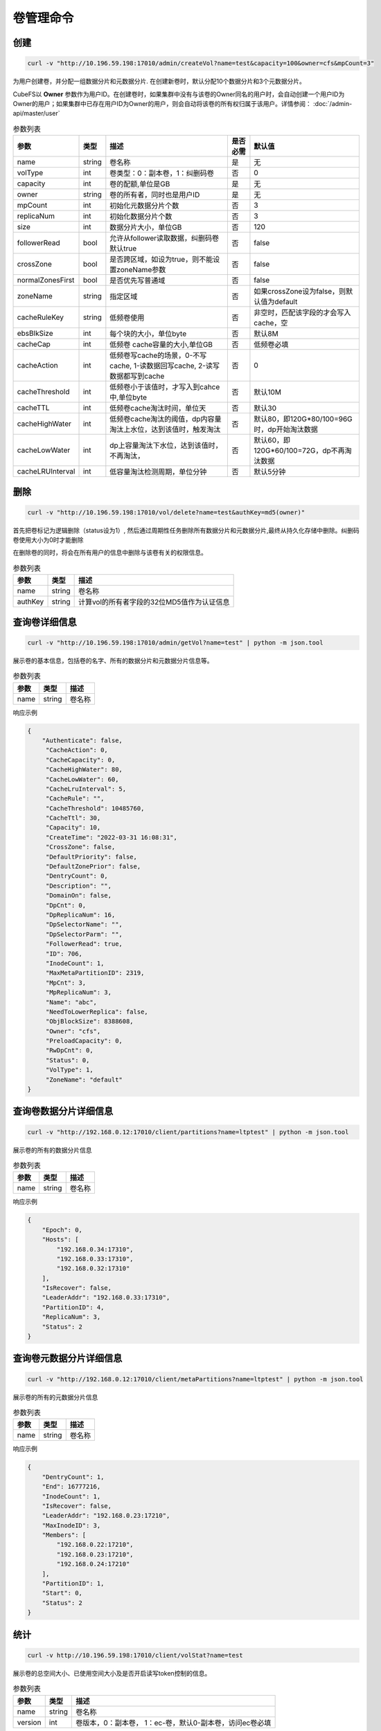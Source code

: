 卷管理命令
===================

创建
----------

.. code-block:: bash

   curl -v "http://10.196.59.198:17010/admin/createVol?name=test&capacity=100&owner=cfs&mpCount=3"


为用户创建卷，并分配一组数据分片和元数据分片. 在创建新卷时，默认分配10个数据分片和3个元数据分片。

CubeFS以 **Owner** 参数作为用户ID。在创建卷时，如果集群中没有与该卷的Owner同名的用户时，会自动创建一个用户ID为Owner的用户；如果集群中已存在用户ID为Owner的用户，则会自动将该卷的所有权归属于该用户。详情参阅： :doc:`/admin-api/master/user`

.. csv-table:: 参数列表
   :header: "参数", "类型", "描述", "是否必需", "默认值"

   "name", "string", "卷名称", "是", "无"
   "volType", "int", "卷类型：0：副本卷，1：纠删码卷", "否", "0"
   "capacity", "int", "卷的配额,单位是GB", "是", "无"
   "owner", "string", "卷的所有者，同时也是用户ID", "是", "无"
   "mpCount", "int", "初始化元数据分片个数", "否", "3"
   "replicaNum", "int", "初始化数据分片个数", "否", "3"
   "size", "int", "数据分片大小，单位GB", "否", "120"
   "followerRead", "bool", "允许从follower读取数据，纠删码卷默认true", "否", "false"
   "crossZone", "bool", "是否跨区域，如设为true，则不能设置zoneName参数", "否", "false"
   "normalZonesFirst", "bool", "是否优先写普通域", "否", "false"
   "zoneName", "string", "指定区域", "否", "如果crossZone设为false，则默认值为default"
   "cacheRuleKey", "string", "低频卷使用", "否", "非空时，匹配该字段的才会写入cache，空"
   "ebsBlkSize", "int", "每个块的大小，单位byte", "否", "默认8M"
   "cacheCap", "int", "低频卷 cache容量的大小,单位GB", "否", "低频卷必填"
   "cacheAction", "int", "低频卷写cache的场景，0-不写cache, 1-读数据回写cache, 2-读写数据都写到cache", "否", "0"
   "cacheThreshold", "int", "低频卷小于该值时，才写入到cahce中,单位byte", "否", "默认10M"
   "cacheTTL", "int", "低频卷cache淘汰时间，单位天", "否", "默认30"
   "cacheHighWater", "int", "低频卷cache淘汰的阈值，dp内容量淘汰上水位，达到该值时，触发淘汰", "否", "默认80，即120G*80/100=96G时，dp开始淘汰数据"
   "cacheLowWater", "int", "dp上容量淘汰下水位，达到该值时，不再淘汰，", "否", "默认60，即120G*60/100=72G，dp不再淘汰数据"
   "cacheLRUInterval", "int", "低容量淘汰检测周期，单位分钟", "否", "默认5分钟"

删除
-------------

.. code-block:: bash

   curl -v "http://10.196.59.198:17010/vol/delete?name=test&authKey=md5(owner)"


首先把卷标记为逻辑删除（status设为1）, 然后通过周期性任务删除所有数据分片和元数据分片,最终从持久化存储中删除。纠删码卷使用大小为0时才能删除

在删除卷的同时，将会在所有用户的信息中删除与该卷有关的权限信息。

.. csv-table:: 参数列表
   :header: "参数", "类型", "描述"

   "name", "string", "卷名称"
   "authKey", "string", "计算vol的所有者字段的32位MD5值作为认证信息"


查询卷详细信息
---------

.. code-block:: bash

   curl -v "http://10.196.59.198:17010/admin/getVol?name=test" | python -m json.tool


展示卷的基本信息，包括卷的名字、所有的数据分片和元数据分片信息等。

.. csv-table:: 参数列表
   :header: "参数", "类型", "描述"

   "name", "string", "卷名称"

响应示例

.. code-block:: json

   {
       "Authenticate": false,
        "CacheAction": 0,
        "CacheCapacity": 0,
        "CacheHighWater": 80,
        "CacheLowWater": 60,
        "CacheLruInterval": 5,
        "CacheRule": "",
        "CacheThreshold": 10485760,
        "CacheTtl": 30,
        "Capacity": 10,
        "CreateTime": "2022-03-31 16:08:31",
        "CrossZone": false,
        "DefaultPriority": false,
        "DefaultZonePrior": false,
        "DentryCount": 0,
        "Description": "",
        "DomainOn": false,
        "DpCnt": 0,
        "DpReplicaNum": 16,
        "DpSelectorName": "",
        "DpSelectorParm": "",
        "FollowerRead": true,
        "ID": 706,
        "InodeCount": 1,
        "MaxMetaPartitionID": 2319,
        "MpCnt": 3,
        "MpReplicaNum": 3,
        "Name": "abc",
        "NeedToLowerReplica": false,
        "ObjBlockSize": 8388608,
        "Owner": "cfs",
        "PreloadCapacity": 0,
        "RwDpCnt": 0,
        "Status": 0,
        "VolType": 1,
        "ZoneName": "default"
   }

查询卷数据分片详细信息
---------

.. code-block:: bash

   curl -v "http://192.168.0.12:17010/client/partitions?name=ltptest" | python -m json.tool


展示卷的所有的数据分片信息

.. csv-table:: 参数列表
   :header: "参数", "类型", "描述"

   "name", "string", "卷名称"

响应示例

.. code-block:: json

   {
       "Epoch": 0,
       "Hosts": [
           "192.168.0.34:17310",
           "192.168.0.33:17310",
           "192.168.0.32:17310"
       ],
       "IsRecover": false,
       "LeaderAddr": "192.168.0.33:17310",
       "PartitionID": 4,
       "ReplicaNum": 3,
       "Status": 2
   }


查询卷元数据分片详细信息
---------

.. code-block:: bash

   curl -v "http://192.168.0.12:17010/client/metaPartitions?name=ltptest" | python -m json.tool


展示卷的所有的元数据分片信息

.. csv-table:: 参数列表
   :header: "参数", "类型", "描述"

   "name", "string", "卷名称"

响应示例

.. code-block:: json

   {
       "DentryCount": 1,
       "End": 16777216,
       "InodeCount": 1,
       "IsRecover": false,
       "LeaderAddr": "192.168.0.23:17210",
       "MaxInodeID": 3,
       "Members": [
           "192.168.0.22:17210",
           "192.168.0.23:17210",
           "192.168.0.24:17210"
       ],
       "PartitionID": 1,
       "Start": 0,
       "Status": 2
   }


统计
-------

.. code-block:: bash

   curl -v http://10.196.59.198:17010/client/volStat?name=test


展示卷的总空间大小、已使用空间大小及是否开启读写token控制的信息。

.. csv-table:: 参数列表
   :header: "参数", "类型", "描述"

   "name", "string", "卷名称"
   "version", "int", "卷版本，0：副本卷， 1：ec-卷，默认0-副本卷，访问ec卷必填"

响应示例

.. code-block:: json

   {
       "CacheTotalSize": 0,
       "CacheUsedRatio": "",
       "CacheUsedSize": 0,
       "EnableToken": false,
       "InodeCount": 1,
       "Name": "abc-test",
       "TotalSize": 10737418240,
       "UsedRatio": "0.00",
       "UsedSize": 0
   }



更新
----------

.. code-block:: bash

   curl -v "http://10.196.59.198:17010/vol/update?name=test&capacity=100&authKey=md5(owner)"

增加卷的配额，也可调整其它相关参数。

.. csv-table:: 参数列表
   :header: "参数", "类型", "描述", "是否必需"

   "name", "string", "卷名称", "是"
   "description", "string", "卷描述信息", "否"
   "authKey", "string", "计算vol的所有者字段的32位MD5值作为认证信息", "是"
   "capacity", "int", "更新卷的datanode容量，单位G, 标准卷不能小于已使用容量", "否"
   "zoneName", "string", "更新后所在区域，若不设置将被更新至default区域", "是"
   "followerRead", "bool", "允许从follower读取数据", "否"
   "emptyCacheRule", "string", "是否置空cacheRule", "否", "默认为false, true代表设置cacheRule=''"
   "cacheRuleKey", "string", "缓存规则,纠删码卷使用，满足对应规则的才缓存", "否", "默认为空，不限制"
   "ebsBlkSize", "int", "纠删码卷的每个块的大小", "否", "默认8M"
   "cacheCap", "int", "纠删码卷使用二级cache时，cache的容量大小", "否", "0"
   "cacheAction", "int", "纠删码卷使用，0：不写cache, 1-读数据写cache, 2-读写数据都写到cache", "否", "默认0"
   "cacheThreshold", "int", "缓存文件大小限制，纠删码卷小于该值时，才会写到cache当中", "否", "默认10M"
   "cacheTTL", "int", "缓存过期时间，单位天", "否", "默认30天"
   "cacheHighWater", "int", "淘汰高水位", "否", "默认80, 即80%时，触发淘汰"
   "cacheLowWater", "int", "缓存淘汰低水位", "否", "默认40, 每次淘汰到40%停止淘汰"
   "cacheLRUInterval", "int", "缓存检测周期，单位分钟", "否", "默认5分钟"


获取卷列表
----------

.. code-block:: bash

   curl -v "http://10.196.59.198:17010/vol/list?keywords=test"

获取全部卷的列表信息，可按关键字过滤。

.. csv-table:: 参数列表
   :header: "参数", "类型", "描述", "是否必需"

   "keywords", "string", "获取卷名包含此关键字的卷信息", "否"

响应示例

.. code-block:: json

    [
       {
           "Name": "test1",
           "Owner": "cfs",
           "CreateTime": 0,
           "Status": 0,
           "TotalSize": 155515112832780000,
           "UsedSize": 155515112832780000
       },
       {
           "Name": "test2",
           "Owner": "cfs",
           "CreateTime": 0,
           "Status": 0,
           "TotalSize": 155515112832780000,
           "UsedSize": 155515112832780000
       }
    ]


扩容
----------

.. code-block:: bash

   curl -v "http://10.196.59.198:17010/vol/expand?name=test&capacity=100&authKey=md5(owner) "

对指定卷进行扩容到指定容量

.. csv-table:: 参数列表
   :header: "参数", "类型", "描述", "是否必需"

   "name", "string", "卷名称", "是"
   "authKey", "string", "计算vol的所有者字段的32位MD5值作为认证信息", "是"
   "capacity", "int", "扩充后卷的配额,单位是GB", "是"


缩容
----------

.. code-block:: bash

   curl -v "http://10.196.59.198:17010/vol/shrink?name=test&capacity=100&authKey=md5(owner) "

对指定卷进行缩小到指定容量

.. csv-table:: 参数列表
   :header: "参数", "类型", "描述", "是否必需"

   "name", "string", "卷名称", "是"
   "authKey", "string", "计算vol的所有者字段的32位MD5值作为认证信息", "是"
   "capacity", "int", "压缩后卷的配额,单位是GB", "是"

